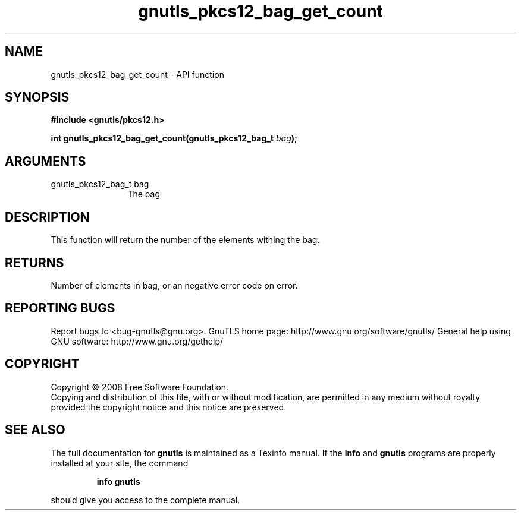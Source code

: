 .\" DO NOT MODIFY THIS FILE!  It was generated by gdoc.
.TH "gnutls_pkcs12_bag_get_count" 3 "2.10.0" "gnutls" "gnutls"
.SH NAME
gnutls_pkcs12_bag_get_count \- API function
.SH SYNOPSIS
.B #include <gnutls/pkcs12.h>
.sp
.BI "int gnutls_pkcs12_bag_get_count(gnutls_pkcs12_bag_t " bag ");"
.SH ARGUMENTS
.IP "gnutls_pkcs12_bag_t bag" 12
The bag
.SH "DESCRIPTION"
This function will return the number of the elements withing the bag.
.SH "RETURNS"
Number of elements in bag, or an negative error code on
error.
.SH "REPORTING BUGS"
Report bugs to <bug-gnutls@gnu.org>.
GnuTLS home page: http://www.gnu.org/software/gnutls/
General help using GNU software: http://www.gnu.org/gethelp/
.SH COPYRIGHT
Copyright \(co 2008 Free Software Foundation.
.br
Copying and distribution of this file, with or without modification,
are permitted in any medium without royalty provided the copyright
notice and this notice are preserved.
.SH "SEE ALSO"
The full documentation for
.B gnutls
is maintained as a Texinfo manual.  If the
.B info
and
.B gnutls
programs are properly installed at your site, the command
.IP
.B info gnutls
.PP
should give you access to the complete manual.
